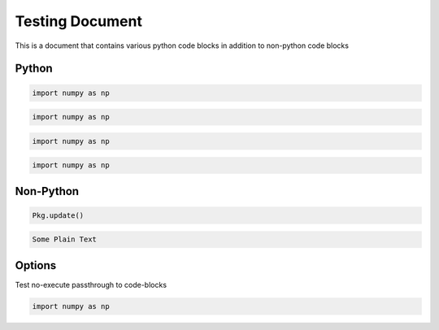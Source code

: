 Testing Document
================

This is a document that contains various python code blocks in addition
to non-python code blocks

Python
------

.. code-block::

   import numpy as np

.. code-block:: python

   import numpy as np

.. code-block:: python3

   import numpy as np

.. code-block:: ipython

   import numpy as np

Non-Python
----------

.. code-block:: julia

   Pkg.update()

.. code-block:: none

   Some Plain Text

Options
-------

Test no-execute passthrough to code-blocks

.. code-block:: python
   :class: no-execute

   import numpy as np